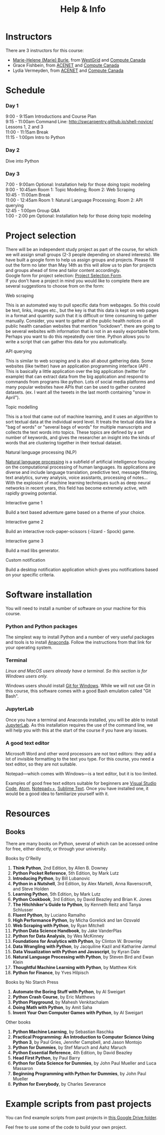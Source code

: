 #+title: Help & Info
#+slug: help

* Instructors

There are 3 instructors for this course:

- [[https://marie-helene-burle.netlify.com][Marie-Helene (Marie) Burle]], from [[https://westgrid.ca][WestGrid]] and [[https://computecanada.ca][Compute Canada]]
- Grace Fishbein, from [[https://www.ace-net.ca/][ACENET]] and [[https://computecanada.ca][Compute Canada]]
- Lydia Vermeyden, from [[https://www.ace-net.ca/][ACENET]] and [[https://computecanada.ca][Compute Canada]]

* Schedule

*** Day 1

9:00 - 9:15am		Introductions and Course Plan \\
9:15 - 11:00am 	Command Line: http://swcarpentry.github.io/shell-novice/ \\
Lessons 1, 2 and 3 \\
11:00 - 11:15am 	Break \\
11:15 - 1:00pm 	Intro to Python

*** Day 2

Dive into Python

*** Day 3
7:00 - 9:00am Optional: Installation help for those doing topic modeling\\
9:00 - 10:45am		Room 1: Topic Modeling; Room 2: Web Scraping \\
10:45 - 11:00am 	Break \\
11:00 - 12:45am 	Room 1: Natural Language Processing; Room 2: API querying \\
12:45 - 1:00pm 	Group Q&A \\
1:00 - 2:00 pm Optional: Installation help for those doing topic modeling 

* Project selection

There will be an independent study project as part of the course, for which we will assign small groups (2-3 people depending on shared interests). We have built a google form to help us assign groups and projects. Please fill out the form no later than May 14th as this will allow us to plan for projects and groups ahead of time and tailor content accordingly.\\
Google form for project selection:
[[https://docs.google.com/forms/d/e/1FAIpQLSd5Od8NJcK8MFrcSB3px0Op64qyMyd6Gqt3lOfOEto24E5DCA/viewform?usp=sf_link][Project Selection Form]].\\
If you don't have a project in mind you would like to complete there are several suggestions to choose from on the form:

**** Web scraping

This is an automated way to pull specific data from webpages. So this could be text, links, images etc., but the key is that this data is kept on web pages in a format and quantity such that it is difficult or time consuming to gather manually. Consider, you want to gather all the public health notices on all public health canadian websites that mention "lockdown". there are going to be several websites with information that is not in an easily exportable form. Perhaps you want to do this repeatedly over time. Python allows you to write a script that can gather this data for you automatically.

**** API querying

This is similar to web scraping and is also all about gathering data. Some websites (like twitter) have an application programming interface (API) . This is basically a little application over the big application (twitter for example) that can extract data from the big application and respond to commands from programs like python. Lots of social media platforms and many popular websites have APIs that can be used to gather curated datasets. (ex. I want all the tweets in the last month containing "snow in April").

**** Topic modelling

This is a tool that came out of machine learning, and it uses an algorithm to sort textual data at the individual word level. It treats the textual data like a "bag of words" or "several bags of words" for multiple manuscripts and collects the text words into topics. These topics are defined by a set number of keywords, and gives the researcher an insight into the kinds of words that are clustering together in their textual dataset. 

**** Natural language processing (NLP)

[[https://en.wikipedia.org/wiki/Natural_language_processing][Natural language processing]] is a subfield of artificial intelligence focusing on the computational processing of human languages. Its applications are diverse and include language translation, predictive text, message filtering, text analytics, survey analysis, voice assistants, processing of notes...\\
With the explosion of machine learning techniques such as deep neural networks in recent years, this field has become extremely active, with rapidly growing potential.

**** Interactive game 1

Build a text based adventure game based on a theme of your choice.

**** Interactive game 2

Build an interactive rock-paper-scissors (-lizard - Spock) game.

**** Interactive game 3

Build a mad libs generator.

**** Custom notification

Build a desktop notification application which gives you notifications based on your specific criteria.

* Software installation

You will need to install a number of software on your machine for this course.

*** Python and Python packages

The simplest way to install Python and a number of very useful packages and tools is to install [[https://docs.anaconda.com/anaconda/install/][Anaconda]]. Follow the instructions from that link for your operating system.

*** Terminal

/Linux and MacOS users already have a terminal. So this section is for Windows users only./

Windows users should install [[https://gitforwindows.org/][Git for Windows]]. While we will not use Git in this course, this software comes with a good Bash emulation called "Git Bash".

*** JupyterLab
 
Once you have a terminal and Anaconda installed, you will be able to install [[https://jupyter.org/install][JupyterLab]]. As this installation requires the use of the command line, we will help you with this at the start of the course if you have any issues.

*** A good text editor

Microsoft Word and other word processors are not text editors: they add a lot of invisible formatting to the text you type. For this course, you need a text editor, so they are not suitable.

Notepad—which comes with Windows—is a text editor, but it is too limited.

Examples of good free text editors suitable for beginners are [[https://code.visualstudio.com/download][Visual Studio Code]], [[https://flight-manual.atom.io/getting-started/sections/installing-atom/#platform-windows][Atom]], [[https://notepad-plus-plus.org/downloads/][Notepad++]], [[https://www.sublimetext.com/3][Sublime Text]]. Once you have installed one, it would be a good idea to familiarize yourself with it.

* Resources
** Books

There are many books on Python, several of which can be accessed online for free, either directly, or through your university.

**** Books by O'Reilly

1. *Think Python*, 2nd Edition, by Allen B. Downey
2. *Python Pocket Reference*, 5th Edition, by Mark Lutz
3. *Introducing Python*, by Bill Lubanovic
4. *Python in a Nutshell*, 3rd Edition, by Alex Martelli, Anna Ravenscroft, and Steve Holden
5. *Learning Python*, 5th Edition, by Mark Lutz
6. *Python Cookbook*, 3rd Edition, by David Beazley and Brian K. Jones
7. *The Hitchhiker's Guide to Python*, by Kenneth Reitz and Tanya Schlusser
8. *Fluent Python*, by Luciano Ramalho
9. *High Performance Python*, by Micha Gorelick and Ian Ozsvald
10. *Web Scraping with Python*, by Ryan Mitchell
11. *Python Data Science Handbook*, by Jake VanderPlas
12. *Python for Data Analysis*, by Wes McKinney
13. *Foundations for Analytics with Python*, by Clinton W. Brownley
14. *Data Wrangling with Python*, by Jacquiline Kazil and Katharine Jarmul
15. *Data Visualization with Python and Javascript*, by Kyran Dale
16. *Natural Language Processing with Python*, by Steven Bird and Ewan Klein
17. *Thoughtful Machine Learning with Python*, by Matthew Kirk
18. *Python for Finance*, by Yves Hilpisch

**** Books by No Starch Press

1. *Automate the Boring Stuff with Python*, by Al Sweigart
2. *Python Crash Course*, by Eric Matthews
3. *Python Playground*, by Mahesh Venkitachalam
4. *Doing Math with Python*, by Amit Saha
5. *Invent Your Own Computer Games with Python*, by Al Sweigart

**** Other books

1. *Python Machine Learning*, by Sebastian Raschka
2. *Practical Programming: An Introduction to Computer Science Using Python 3*, by Paul Gries, Jennifer Campbell, and Jason Montojo
3. *Python for Dummies*, by Stef Maruch and Aahz Maruch
4. *Python Essential Reference*, 4th Edition, by David Beazley
5. *Head First Python*, by Paul Barry
6. *Python for Data Science for Dummies*, by John Paul Mueller and Luca Massaron
7. *Beginning Programming with Python for Dummies*, by John Paul Mueller
8. *Python for Everybody*, by Charles Severance

* Example scripts from past projects

You can find example scripts from past projects in [[https://drive.google.com/drive/u/1/folders/1m0P_p9rnZB3WA00G8gFWCCxcQRmP_shC][this Google Drive folder]].

Feel free to use some of the code to build your own project.
